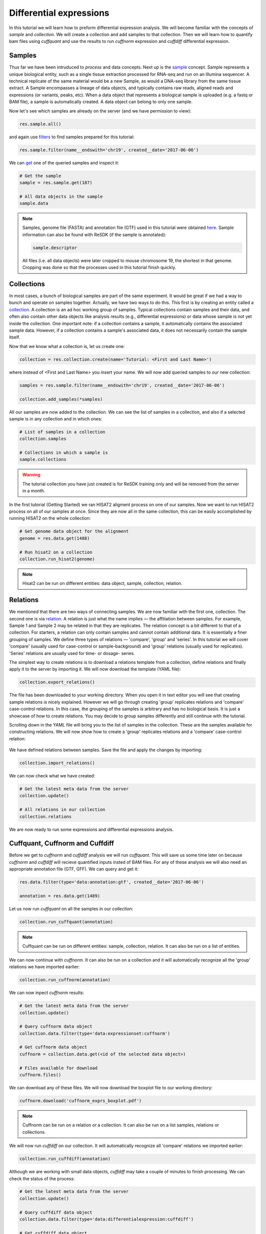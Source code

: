 .. _tutorial-diffexp:

========================
Differential expressions
========================

In this tutorial we will learn how to preform differential expression analysis. We will become familiar
with the concepts of *sample* and *collection*. We will create a collection and add samples to that 
collection. Then we will learn how to quantify bam files using *cuffquant* and use the results
to run *cuffnorm* expression and *cuffdiff* differential expression.

Samples
=======

Thus far we have been intruduced to *process* and data concepts. Next up is the `sample`_
concept. Sample represents a unique biological entity, such as a single tissue extraction processed for RNA-seq and run on an Illumina sequencer. A technical replicate of the same material would be a new Sample, as would a DNA-seq library from the same tissue extract. A Sample encompasses a lineage of data objects, and typically contains raw reads, aligned reads and expressions (or variants, peaks, etc). When a data object that represents a biological sample is uploaded (e.g. a fastq or BAM file), a sample is automatically created. A data object can belong to only one sample.

.. _sample: http://resdk.readthedocs.io/en/latest/ref.html#resdk.resources.Sample

Now let's see which samples are already on the server (and we have permission to view):

.. code-block:: python

	res.sample.all()

and again use `filters`_ to find samples prepared for this tutorial:

.. _filters: http://resdk.readthedocs.io/en/latest/ref.html#resdk.ResolweQuery

.. code-block:: python

	res.sample.filter(name__endswith='chr19', created__date='2017-06-06')

We can `get`_ one of the queried samples and inspect it:

.. _get: http://resdk.readthedocs.io/en/latest/ref.html#resdk.ResolweQuery.get

.. code-block:: python

	# Get the sample
	sample = res.sample.get(187)

	# All data objects in the sample
	sample.data

.. Note::

	Samples, genome file (FASTA) and annotation file (GTF) used in this tutorial were obtained `here`_.
	Sample information can also be found with ReSDK (if the sample is annotated):

	.. code-block:: python

		sample.descriptor
	  
	.. _here: https://www.ncbi.nlm.nih.gov/geo/query/acc.cgi?acc=GSE71234

	All files (i.e. all data objects) were later cropped to mouse chromosome 19, the shortest in that genome. 
	Cropping was done so that the processes used in this tutorial finish quickly.

Collections
===========

In most cases, a bunch of biological samples are part of the same experiment. It would be great if we had
a way to bunch and operate on samples together. Actually, we have two ways to do this. This first is by creating an entity
called a `collection`_. A collection is an ad hoc working group of samples. Typical collections contain samples and their
data, and often also contain other data objects like analysis results (e.g., differential expressions)
or data whose sample is not yet inside the collection. One important note: if a collection
contains a sample, it automatically contains the associated sample data. However, if a collection contains a sample's associated data, it does not necessarily contain the sample itself.  

.. _collection: http://resdk.readthedocs.io/en/latest/ref.html#resdk.resources.Collection

Now that we know what a collection is, let us create one:

.. code-block:: python

	collection = res.collection.create(name='Tutorial: <First and Last Name>')

where instead of <First and Last Name> you insert your name. We will now add queried samples to
our new collection:

.. code-block:: python

	samples = res.sample.filter(name__endswith='chr19', created__date='2017-06-06')

	collection.add_samples(*samples)  

All our samples are now added to the collection. We can see the list of samples in a collection,
and also if a selected sample is in any collection and in which ones:

.. code-block:: python
	
	# List of samples in a collection
	collection.samples

	# Collections in which a sample is
	sample.collections

.. warning::

	The tutorial collection you have just created is for ReSDK training only and will be
	removed from the server in a month. 

In the first tutorial (Getting Started) we ran HISAT2 aligment process on one of our samples.
Now we want to run HISAT2 process on all of our samples at once. Since they are now all in the
same collection, this can be easily accomplished by running HISAT2 on the whole collection:

.. code-block:: python

	# Get genome data object for the alignment
	genome = res.data.get(1488)

	# Run hisat2 on a collection
	collection.run_hisat2(genome)

.. note::

	Hisat2 can be run on different entities: data object, sample, collection, relation.

Relations
=========

We mentioned that there are two ways of connecting samples. We are now familiar with the
first one, collection. The second one is via `relation`_. A relation is just what the name
implies — the affiliation between samples. For example, Sample 1 and Sample 2 may be related in that they are replicates. 
The relation concept is a bit different to that of a collection. For starters, a relation can only contain samples and cannot contain additional data. It is essentially a finer grouping of samples. We define three types of relations — 'compare',
'group' and 'series'. In this tutorial we will cover 'compare' (usually used for case-control or
sample-background) and 'group' relations (usually used for replicates). 'Series' relations are
usually used for time- or dosage- series.        

.. _relation: http://resdk.readthedocs.io/en/latest/ref.html#resdk.resources.Relation 

The simplest way to create relations is to download a relations template from a collection,
define relations and finally apply it to the server by importing it. We will now download the
template (YAML file):

.. code-block:: python

	collection.export_relations()

The file has been downloaded to your working directory. When you open it in text editor you will
see that creating sample relations is nicely explained. However we will go through creating 'group'
replicates relations and 'compare' case-control relations. In this case, the grouping of the samples is
arbitrary and has no biological basis. It is just a showcase of how to create relations.
You may decide to group samples differently and still continue with the tutorial.

Scrolling down in the YAML file will bring you to the list of samples in the collection. These are
the samples available for constructing relations. We will now show how to create a 'group' replicates
relations and a 'compare' case-control relation:

.. figure:: images/relations.jpg
   :width: 40 %

We have defined relations between samples. Save the file and apply the changes by importing:

.. code-block:: python

	collection.import_relations()

We can now check what we have created:

.. code-block:: python

	# Get the latest meta data from the server
	collection.update()

	# All relations in our collection
	collection.relations

We are now ready to run some expressions and differential expressions analysis.

Cuffquant, Cuffnorm and Cuffdiff
================================

Before we get to *cuffnorm* and *cuffdiff* analysis we will run *cuffquant*. This will save
us some time later on because *cuffnorm* and *cuffdiff* will recieve quantified inputs insted of
BAM files. For any of these analysis we will also need an appropriate annotation file (GTF, GFF).
We can query and get it:

.. code-block:: python

	res.data.filter(type='data:annotation:gtf', created__date='2017-06-06') 
  
	annotation = res.data.get(1489)

Let us now run *cuffquant* on all the samples in our *collection*:

.. code-block:: python

	collection.run_cuffquant(annotation)

.. note::

	Cuffquant can be run on different entities: sample, collection, relation.
	It can also be run on a list of entities.

We can now continue with *cuffnorm*. It can also be run on a collection and it will automatically
recognize all the 'group' relations we have imported earlier:

.. code-block:: python

	collection.run_cuffnorm(annotation)

We can now inpect *cuffnorm* results:

.. code-block:: python

	# Get the latest meta data from the server
	collection.update()

	# Query cuffnorm data object
	collection.data.filter(type='data:expressionset:cuffnorm')

	# Get cuffnorm data object
	cuffnorm = collection.data.get(<id of the selected data object>)

	# Files available for download
	cuffnorm.files()

We can download any of these files. We will now download the boxplot file to our working directory:

.. code-block:: python

	cuffnorm.download('cuffnorm_exprs_boxplot.pdf')

.. note::

	Cuffnorm can be run on a relation or a collection.
	It can also be run on a list samples, relations or collections.

We will now run *cuffdiff* on our collection. It will automatically recognize all 'compare'
relations we imported earlier:

.. code-block:: python

	collection.run_cuffdiff(annotation)

Although we are working with small data objects, *cuffdiff* may take a couple of minutes to
finish processing. We can check the status of the process:

.. code-block:: python

	# Get the latest meta data from the server
	collection.update()

	# Query cuffdiff data object
	collection.data.filter(type='data:differentialexpression:cuffdiff')

	# Get cuffdiff data object
	cuffdiff = collection.data.get(<id of the selected data object>)

	# Check the status of the process
	cuffdiff.update()
	cuffdiff.status

Inspecting results is done in a similar manner as before with *cuffnorm*:

.. code-block:: python

	# Files available for download
	cuffdiff.files()

	# Download all files to our working directory
	cuffdiff.download()

.. note::

	Cuffdiff can be run on a relation or a collection.
	It can also be run on a list samples, relations or collections.

We have now run several processes on each of our samples and created some new data objects in
each sample. If we remember our first data query on our sample, we only got one data object
and that was reads data object. We have since created many new data objects on our sample:

.. code-block:: python

	sample.data

We have come to the end of Differential expressions tutorial. You are now acquainted with some
powerful concepts (sample, collection and relation) and know how to run differential expressions
(and other processes) on samples that are already on the server. In the next tutorial we will
learn how to work with your own data.
